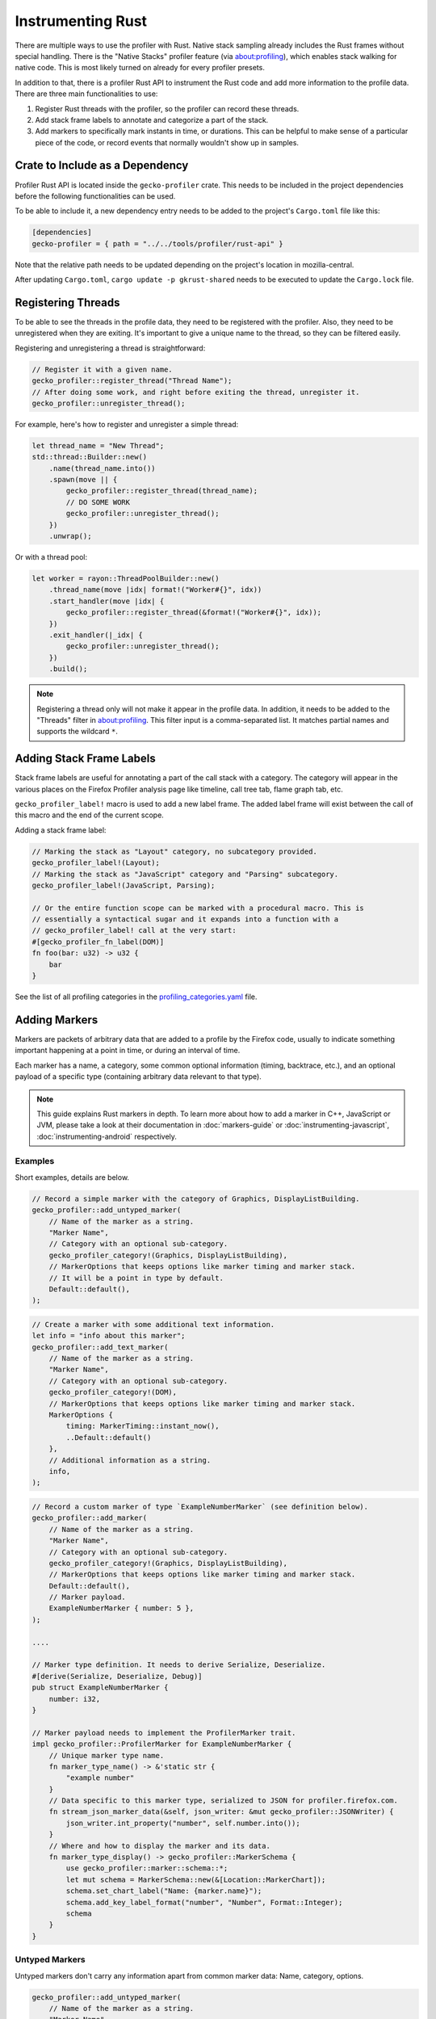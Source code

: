 Instrumenting Rust
==================

There are multiple ways to use the profiler with Rust. Native stack sampling already
includes the Rust frames without special handling. There is the "Native Stacks"
profiler feature (via about:profiling), which enables stack walking for native code.
This is most likely turned on already for every profiler presets.

In addition to that, there is a profiler Rust API to instrument the Rust code
and add more information to the profile data. There are three main functionalities
to use:

1. Register Rust threads with the profiler, so the profiler can record these threads.
2. Add stack frame labels to annotate and categorize a part of the stack.
3. Add markers to specifically mark instants in time, or durations. This can be
   helpful to make sense of a particular piece of the code, or record events that
   normally wouldn't show up in samples.

Crate to Include as a Dependency
--------------------------------

Profiler Rust API is located inside the ``gecko-profiler`` crate. This needs to
be included in the project dependencies before the following functionalities can
be used.

To be able to include it, a new dependency entry needs to be added to the project's
``Cargo.toml`` file like this:

.. code-block:: toml

    [dependencies]
    gecko-profiler = { path = "../../tools/profiler/rust-api" }

Note that the relative path needs to be updated depending on the project's location
in mozilla-central.

After updating ``Cargo.toml``, ``cargo update -p gkrust-shared`` needs to be
executed to update the ``Cargo.lock`` file.

Registering Threads
-------------------

To be able to see the threads in the profile data, they need to be registered
with the profiler. Also, they need to be unregistered when they are exiting.
It's important to give a unique name to the thread, so they can be filtered easily.

Registering and unregistering a thread is straightforward:

.. code-block:: rust

    // Register it with a given name.
    gecko_profiler::register_thread("Thread Name");
    // After doing some work, and right before exiting the thread, unregister it.
    gecko_profiler::unregister_thread();

For example, here's how to register and unregister a simple thread:

.. code-block:: rust

    let thread_name = "New Thread";
    std::thread::Builder::new()
        .name(thread_name.into())
        .spawn(move || {
            gecko_profiler::register_thread(thread_name);
            // DO SOME WORK
            gecko_profiler::unregister_thread();
        })
        .unwrap();

Or with a thread pool:

.. code-block:: rust

    let worker = rayon::ThreadPoolBuilder::new()
        .thread_name(move |idx| format!("Worker#{}", idx))
        .start_handler(move |idx| {
            gecko_profiler::register_thread(&format!("Worker#{}", idx));
        })
        .exit_handler(|_idx| {
            gecko_profiler::unregister_thread();
        })
        .build();

.. note::
    Registering a thread only will not make it appear in the profile data. In
    addition, it needs to be added to the "Threads" filter in about:profiling.
    This filter input is a comma-separated list. It matches partial names and
    supports the wildcard ``*``.

Adding Stack Frame Labels
-------------------------

Stack frame labels are useful for annotating a part of the call stack with a
category. The category will appear in the various places on the Firefox Profiler
analysis page like timeline, call tree tab, flame graph tab, etc.

``gecko_profiler_label!`` macro is used to add a new label frame. The added label
frame will exist between the call of this macro and the end of the current scope.

Adding a stack frame label:

.. code-block:: rust

    // Marking the stack as "Layout" category, no subcategory provided.
    gecko_profiler_label!(Layout);
    // Marking the stack as "JavaScript" category and "Parsing" subcategory.
    gecko_profiler_label!(JavaScript, Parsing);

    // Or the entire function scope can be marked with a procedural macro. This is
    // essentially a syntactical sugar and it expands into a function with a
    // gecko_profiler_label! call at the very start:
    #[gecko_profiler_fn_label(DOM)]
    fn foo(bar: u32) -> u32 {
        bar
    }

See the list of all profiling categories in the `profiling_categories.yaml`_ file.

Adding Markers
--------------

Markers are packets of arbitrary data that are added to a profile by the Firefox code,
usually to indicate something important happening at a point in time, or during an interval of time.

Each marker has a name, a category, some common optional information (timing, backtrace, etc.),
and an optional payload of a specific type (containing arbitrary data relevant to that type).

.. note::
    This guide explains Rust markers in depth. To learn more about how to add a
    marker in C++, JavaScript or JVM, please take a look at their documentation
    in :doc:`markers-guide` or :doc:`instrumenting-javascript`,
    :doc:`instrumenting-android` respectively.

Examples
^^^^^^^^

Short examples, details are below.

.. code-block:: rust

    // Record a simple marker with the category of Graphics, DisplayListBuilding.
    gecko_profiler::add_untyped_marker(
        // Name of the marker as a string.
        "Marker Name",
        // Category with an optional sub-category.
        gecko_profiler_category!(Graphics, DisplayListBuilding),
        // MarkerOptions that keeps options like marker timing and marker stack.
        // It will be a point in type by default.
        Default::default(),
    );

.. code-block:: rust

    // Create a marker with some additional text information.
    let info = "info about this marker";
    gecko_profiler::add_text_marker(
        // Name of the marker as a string.
        "Marker Name",
        // Category with an optional sub-category.
        gecko_profiler_category!(DOM),
        // MarkerOptions that keeps options like marker timing and marker stack.
        MarkerOptions {
            timing: MarkerTiming::instant_now(),
            ..Default::default()
        },
        // Additional information as a string.
        info,
    );

.. code-block:: rust

    // Record a custom marker of type `ExampleNumberMarker` (see definition below).
    gecko_profiler::add_marker(
        // Name of the marker as a string.
        "Marker Name",
        // Category with an optional sub-category.
        gecko_profiler_category!(Graphics, DisplayListBuilding),
        // MarkerOptions that keeps options like marker timing and marker stack.
        Default::default(),
        // Marker payload.
        ExampleNumberMarker { number: 5 },
    );

    ....

    // Marker type definition. It needs to derive Serialize, Deserialize.
    #[derive(Serialize, Deserialize, Debug)]
    pub struct ExampleNumberMarker {
        number: i32,
    }

    // Marker payload needs to implement the ProfilerMarker trait.
    impl gecko_profiler::ProfilerMarker for ExampleNumberMarker {
        // Unique marker type name.
        fn marker_type_name() -> &'static str {
            "example number"
        }
        // Data specific to this marker type, serialized to JSON for profiler.firefox.com.
        fn stream_json_marker_data(&self, json_writer: &mut gecko_profiler::JSONWriter) {
            json_writer.int_property("number", self.number.into());
        }
        // Where and how to display the marker and its data.
        fn marker_type_display() -> gecko_profiler::MarkerSchema {
            use gecko_profiler::marker::schema::*;
            let mut schema = MarkerSchema::new(&[Location::MarkerChart]);
            schema.set_chart_label("Name: {marker.name}");
            schema.add_key_label_format("number", "Number", Format::Integer);
            schema
        }
    }

Untyped Markers
^^^^^^^^^^^^^^^

Untyped markers don't carry any information apart from common marker data:
Name, category, options.

.. code-block:: rust

    gecko_profiler::add_untyped_marker(
        // Name of the marker as a string.
        "Marker Name",
        // Category with an optional sub-category.
        gecko_profiler_category!(Graphics, DisplayListBuilding),
        // MarkerOptions that keeps options like marker timing and marker stack.
        MarkerOptions {
            timing: MarkerTiming::instant_now(),
            ..Default::default()
        },
    );

1. Marker name
    The first argument is the name of this marker. This will be displayed in most places
    the marker is shown. It can be a literal string, or any dynamic string.
2. `Profiling category pair`_
    A category + subcategory pair from the `the list of categories`_.
    ``gecko_profiler_category!`` macro should be used to create a profiling category
    pair since it's easier to use, e.g. ``gecko_profiler_category!(JavaScript, Parsing)``.
    Second parameter can be omitted to use the default subcategory directly.
    ``gecko_profiler_category!`` macro is encouraged to use, but ``ProfilingCategoryPair``
    enum can also be used if needed.
3. `MarkerOptions`_
    See the options below. It can be omitted if there are no arguments with ``Default::default()``.
    Some options can also be omitted, ``MarkerOptions {<options>, ..Default::default()}``,
    with one or more of the following options types:

    * `MarkerTiming`_
        This specifies an instant or interval of time. It defaults to the current instant if
        left unspecified. Otherwise use ``MarkerTiming::instant_at(ProfilerTime)`` or
        ``MarkerTiming::interval(pt1, pt2)``; timestamps are usually captured with
        ``ProfilerTime::Now()``. It is also possible to record only the start or the end of an
        interval, pairs of start/end markers will be matched by their name.
    * `MarkerStack`_
        By default, markers do not record a "stack" (or "backtrace"). To record a stack at
        this point, in the most efficient manner, specify ``MarkerStack::Full``. To
        capture a stack without native frames for reduced overhead, specify
        ``MarkerStack::NonNative``.

    *Note: Currently, all C++ marker options are not present in the Rust side. They will
    be added in the future.*

Text Markers
^^^^^^^^^^^^

Text markers are very common, they carry an extra text as a fourth argument, in addition to
the marker name. Use the following macro:

.. code-block:: rust

    let info = "info about this marker";
    gecko_profiler::add_text_marker(
        // Name of the marker as a string.
        "Marker Name",
        // Category with an optional sub-category.
        gecko_profiler_category!(DOM),
        // MarkerOptions that keeps options like marker timing and marker stack.
        MarkerOptions {
            stack: MarkerStack::Full,
            ..Default::default()
        },
        // Additional information as a string.
        info,
    );

As useful as it is, using an expensive ``format!`` operation to generate a complex text
comes with a variety of issues. It can leak potentially sensitive information
such as URLs during the profile sharing step. profiler.firefox.com cannot
access the information programmatically. It won't get the formatting benefits of the
built-in marker schema. Please consider using a custom marker type to separate and
better present the data.

Other Typed Markers
^^^^^^^^^^^^^^^^^^^

From Rust code, a marker of some type ``YourMarker`` (details about type definition follow) can be
recorded like this:

.. code-block:: rust

    gecko_profiler::add_marker(
        // Name of the marker as a string.
        "Marker Name",
        // Category with an optional sub-category.
        gecko_profiler_category!(JavaScript),
        // MarkerOptions that keeps options like marker timing and marker stack.
        Default::default(),
        // Marker payload.
        YourMarker { number: 5, text: "some string".to_string() },
    );

After the first three common arguments (like in ``gecko_profiler::add_untyped_marker``),
there is a marker payload struct and it needs to be defined. Let's take a look at
how to define it.

How to Define New Marker Types
^^^^^^^^^^^^^^^^^^^^^^^^^^^^^^

Each marker type must be defined once and only once.
The definition is a Rust ``struct``, it's constructed when recording markers of
that type in Rust. Each marker struct holds the data that is required for them
to show in the profiler.firefox.com.
By convention, the suffix "Marker" is recommended to better distinguish them
from non-profiler entities in the source.

Each marker payload must derive ``serde::Serialize`` and ``serde::Deserialize``.
They are also exported from ``gecko-profiler`` crate if a project doesn't have it.
Each marker payload should include its data as its fields like this:

.. code-block:: rust

    #[derive(Serialize, Deserialize, Debug)]
    pub struct YourMarker {
        number: i32,
        text: String,
    }

Each marker struct must also implement the `ProfilerMarker`_ trait.

``ProfilerMarker`` trait
************************

`ProfilerMarker`_ trait must be implemented for all marker types. Its methods are
similar to C++ counterparts, please refer to :ref:`the C++ markers guide to learn
more about them <how-to-define-new-marker-types>`. It includes three methods that
needs to be implemented:

1. ``marker_type_name() -> &'static str``:
    A marker type must have a unique name, it is used to keep track of the type of
    markers in the profiler storage, and to identify them uniquely on profiler.firefox.com.
    (It does not need to be the same as the struct's name.)

    E.g.:

    .. code-block:: rust

        fn marker_type_name() -> &'static str {
            "your marker type"
        }

2. ``stream_json_marker_data(&self, json_writer: &mut JSONWriter)``
    All markers of any type have some common data: A name, a category, options like
    timing, etc. as previously explained.

    In addition, a certain marker type may carry zero of more arbitrary pieces of
    information, and they are always the same for all markers of that type.

    These are defined in a special static member function ``stream_json_marker_data``.

    It's a member method and takes a ``&mut JSONWriter`` as a parameter,
    it will be used to stream the data as JSON, to later be read by
    profiler.firefox.com. See `JSONWriter object and its methods`_.

    E.g.:

    .. code-block:: rust

        fn stream_json_marker_data(&self, json_writer: &mut JSONWriter) {
            json_writer.int_property("number", self.number.into());
            json_writer.string_property("text", &self.text);
        }

3. ``marker_type_display() -> schema::MarkerSchema``
    Now that how to stream type-specific data (from Firefox to
    profiler.firefox.com) is defined, it needs to be described where and how this
    data will be displayed on profiler.firefox.com.

    The static member function ``marker_type_display`` returns an opaque ``MarkerSchema``
    object, which will be forwarded to profiler.firefox.com.

    See the `MarkerSchema::Location enumeration for the full list`_. Also see the
    `MarkerSchema struct for its possible methods`_.

    E.g.:

    .. code-block:: rust

        fn marker_type_display() -> schema::MarkerSchema {
            // Import MarkerSchema related types for easier use.
            use crate::marker::schema::*;
            // Create a MarkerSchema struct with a list of locations provided.
            // One or more constructor arguments determine where this marker will be displayed in
            // the profiler.firefox.com UI.
            let mut schema = MarkerSchema::new(&[Location::MarkerChart]);

            // Some labels can optionally be specified, to display certain information in different
            // locations: set_chart_label, set_tooltip_label, and set_table_label``; or
            // set_all_labels to define all of them the same way.
            schema.set_all_labels("{marker.name} - {marker.data.number});

            // Next, define the main display of marker data, which will appear in the Marker Chart
            // tooltips and the Marker Table sidebar.
            schema.add_key_label_format("number", "Number", Format::Number);
            schema.add_key_label_format("text", "Text", Format::String);
            schema.add_static_label_value("Help", "This is my own marker type");

            // Lastly, return the created schema.
            schema
        }

    Note that the strings in ``set_all_labels`` may refer to marker data within braces:

    * ``{marker.name}``: Marker name.
    * ``{marker.data.X}``: Type-specific data, as streamed with property name "X"
      from ``stream_json_marker_data``.

    :ref:`See the C++ markers guide for more details about it <marker-type-display-schema>`.

.. _profiling_categories.yaml: https://searchfox.org/mozilla-central/source/mozglue/baseprofiler/build/profiling_categories.yaml
.. _Profiling category pair: https://searchfox.org/mozilla-central/source/__GENERATED__/tools/profiler/rust-api/src/gecko_bindings/profiling_categories.rs
.. _the list of categories: https://searchfox.org/mozilla-central/source/mozglue/baseprofiler/build/profiling_categories.yaml
.. _MarkerOptions: https://searchfox.org/mozilla-central/define?q=rust_analyzer::cargo::gecko_profiler::0_1_0::options::marker::MarkerOptions
.. _MarkerTiming: https://searchfox.org/mozilla-central/define?q=rust_analyzer::cargo::gecko_profiler::0_1_0::options::marker::MarkerTiming
.. _MarkerStack: https://searchfox.org/mozilla-central/define?q=rust_analyzer::cargo::gecko_profiler::0_1_0::options::marker::[MarkerStack]
.. _ProfilerMarker: https://searchfox.org/mozilla-central/define?q=rust_analyzer::cargo::gecko_profiler::0_1_0::marker::ProfilerMarker
.. _MarkerSchema::Location enumeration for the full list: https://searchfox.org/mozilla-central/define?q=T_mozilla%3A%3AMarkerSchema%3A%3ALocation
.. _JSONWriter object and its methods: https://searchfox.org/mozilla-central/define?q=rust_analyzer::cargo::gecko_profiler::0_1_0::json_writer::JSONWriter
.. _MarkerSchema struct for its possible methods: https://searchfox.org/mozilla-central/define?q=rust_analyzer::cargo::gecko_profiler::0_1_0::schema::marker::MarkerSchema
